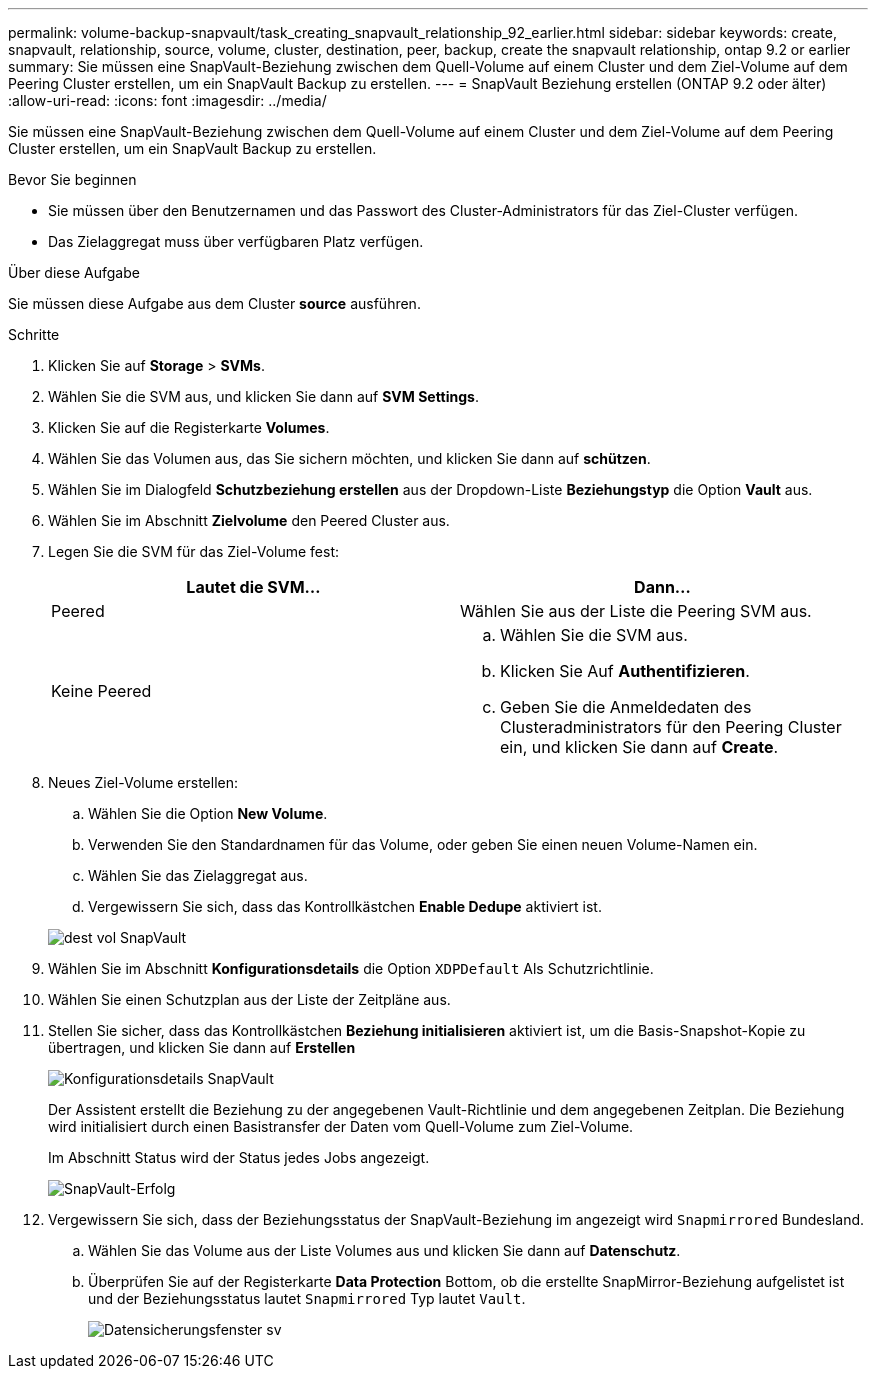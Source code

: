 ---
permalink: volume-backup-snapvault/task_creating_snapvault_relationship_92_earlier.html 
sidebar: sidebar 
keywords: create, snapvault, relationship, source, volume, cluster, destination, peer, backup, create the snapvault relationship, ontap 9.2 or earlier 
summary: Sie müssen eine SnapVault-Beziehung zwischen dem Quell-Volume auf einem Cluster und dem Ziel-Volume auf dem Peering Cluster erstellen, um ein SnapVault Backup zu erstellen. 
---
= SnapVault Beziehung erstellen (ONTAP 9.2 oder älter)
:allow-uri-read: 
:icons: font
:imagesdir: ../media/


[role="lead"]
Sie müssen eine SnapVault-Beziehung zwischen dem Quell-Volume auf einem Cluster und dem Ziel-Volume auf dem Peering Cluster erstellen, um ein SnapVault Backup zu erstellen.

.Bevor Sie beginnen
* Sie müssen über den Benutzernamen und das Passwort des Cluster-Administrators für das Ziel-Cluster verfügen.
* Das Zielaggregat muss über verfügbaren Platz verfügen.


.Über diese Aufgabe
Sie müssen diese Aufgabe aus dem Cluster *source* ausführen.

.Schritte
. Klicken Sie auf *Storage* > *SVMs*.
. Wählen Sie die SVM aus, und klicken Sie dann auf *SVM Settings*.
. Klicken Sie auf die Registerkarte *Volumes*.
. Wählen Sie das Volumen aus, das Sie sichern möchten, und klicken Sie dann auf *schützen*.
. Wählen Sie im Dialogfeld *Schutzbeziehung erstellen* aus der Dropdown-Liste *Beziehungstyp* die Option *Vault* aus.
. Wählen Sie im Abschnitt *Zielvolume* den Peered Cluster aus.
. Legen Sie die SVM für das Ziel-Volume fest:
+
|===
| Lautet die SVM... | Dann... 


 a| 
Peered
 a| 
Wählen Sie aus der Liste die Peering SVM aus.



 a| 
Keine Peered
 a| 
.. Wählen Sie die SVM aus.
.. Klicken Sie Auf *Authentifizieren*.
.. Geben Sie die Anmeldedaten des Clusteradministrators für den Peering Cluster ein, und klicken Sie dann auf *Create*.


|===
. Neues Ziel-Volume erstellen:
+
.. Wählen Sie die Option *New Volume*.
.. Verwenden Sie den Standardnamen für das Volume, oder geben Sie einen neuen Volume-Namen ein.
.. Wählen Sie das Zielaggregat aus.
.. Vergewissern Sie sich, dass das Kontrollkästchen *Enable Dedupe* aktiviert ist.


+
image::../media/dest_vol_snapvault.gif[dest vol SnapVault]

. Wählen Sie im Abschnitt *Konfigurationsdetails* die Option `XDPDefault` Als Schutzrichtlinie.
. Wählen Sie einen Schutzplan aus der Liste der Zeitpläne aus.
. Stellen Sie sicher, dass das Kontrollkästchen *Beziehung initialisieren* aktiviert ist, um die Basis-Snapshot-Kopie zu übertragen, und klicken Sie dann auf *Erstellen*
+
image::../media/config_details_snapvault.gif[Konfigurationsdetails SnapVault]

+
Der Assistent erstellt die Beziehung zu der angegebenen Vault-Richtlinie und dem angegebenen Zeitplan. Die Beziehung wird initialisiert durch einen Basistransfer der Daten vom Quell-Volume zum Ziel-Volume.

+
Im Abschnitt Status wird der Status jedes Jobs angezeigt.

+
image::../media/create_snapvault_success.gif[SnapVault-Erfolg]

. Vergewissern Sie sich, dass der Beziehungsstatus der SnapVault-Beziehung im angezeigt wird `Snapmirrored` Bundesland.
+
.. Wählen Sie das Volume aus der Liste Volumes aus und klicken Sie dann auf *Datenschutz*.
.. Überprüfen Sie auf der Registerkarte *Data Protection* Bottom, ob die erstellte SnapMirror-Beziehung aufgelistet ist und der Beziehungsstatus lautet `Snapmirrored` Typ lautet `Vault`.
+
image::../media/data_protection_window_sv.gif[Datensicherungsfenster sv]




